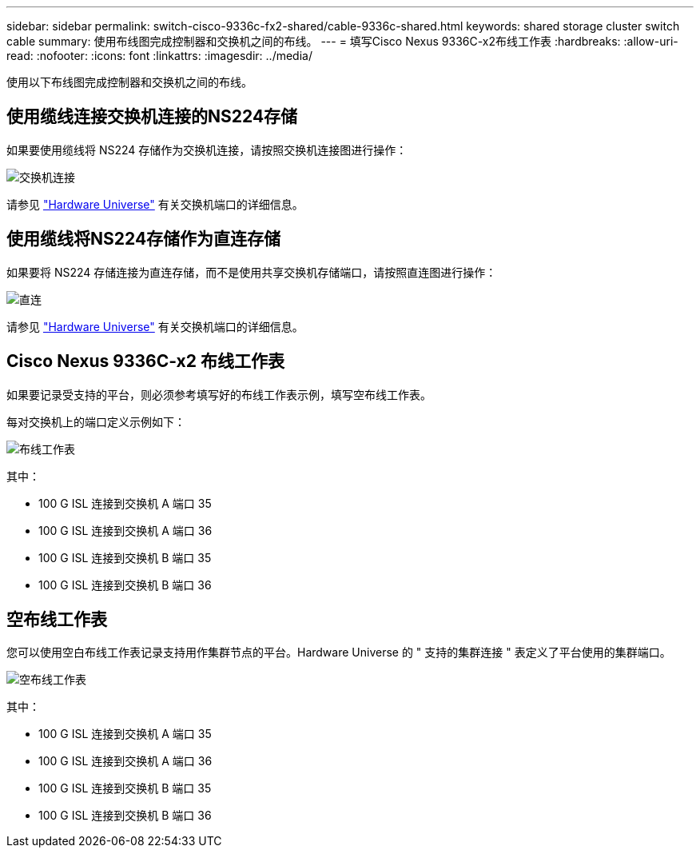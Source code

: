 ---
sidebar: sidebar 
permalink: switch-cisco-9336c-fx2-shared/cable-9336c-shared.html 
keywords: shared storage cluster switch cable 
summary: 使用布线图完成控制器和交换机之间的布线。 
---
= 填写Cisco Nexus 9336C-x2布线工作表
:hardbreaks:
:allow-uri-read: 
:nofooter: 
:icons: font
:linkattrs: 
:imagesdir: ../media/


[role="lead"]
使用以下布线图完成控制器和交换机之间的布线。



== 使用缆线连接交换机连接的NS224存储

如果要使用缆线将 NS224 存储作为交换机连接，请按照交换机连接图进行操作：

image:9336c_image1.jpg["交换机连接"]

请参见 https://hwu.netapp.com/Switch/Index["Hardware Universe"] 有关交换机端口的详细信息。



== 使用缆线将NS224存储作为直连存储

如果要将 NS224 存储连接为直连存储，而不是使用共享交换机存储端口，请按照直连图进行操作：

image:9336c_image2.jpg["直连"]

请参见 https://hwu.netapp.com/Switch/Index["Hardware Universe"] 有关交换机端口的详细信息。



== Cisco Nexus 9336C-x2 布线工作表

如果要记录受支持的平台，则必须参考填写好的布线工作表示例，填写空布线工作表。

每对交换机上的端口定义示例如下：

image:cabling_worksheet.jpg["布线工作表"]

其中：

* 100 G ISL 连接到交换机 A 端口 35
* 100 G ISL 连接到交换机 A 端口 36
* 100 G ISL 连接到交换机 B 端口 35
* 100 G ISL 连接到交换机 B 端口 36




== 空布线工作表

您可以使用空白布线工作表记录支持用作集群节点的平台。Hardware Universe 的 " 支持的集群连接 " 表定义了平台使用的集群端口。

image:blank_cabling_worksheet.jpg["空布线工作表"]

其中：

* 100 G ISL 连接到交换机 A 端口 35
* 100 G ISL 连接到交换机 A 端口 36
* 100 G ISL 连接到交换机 B 端口 35
* 100 G ISL 连接到交换机 B 端口 36

